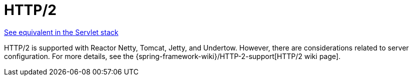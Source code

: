 [[webflux-http2]]
= HTTP/2
:page-section-summary-toc: 1

[.small]#xref:web/webmvc/mvc-http2.adoc[See equivalent in the Servlet stack]#

HTTP/2 is supported with Reactor Netty, Tomcat, Jetty, and Undertow. However, there are
considerations related to server configuration. For more details, see the
{spring-framework-wiki}/HTTP-2-support[HTTP/2 wiki page].
